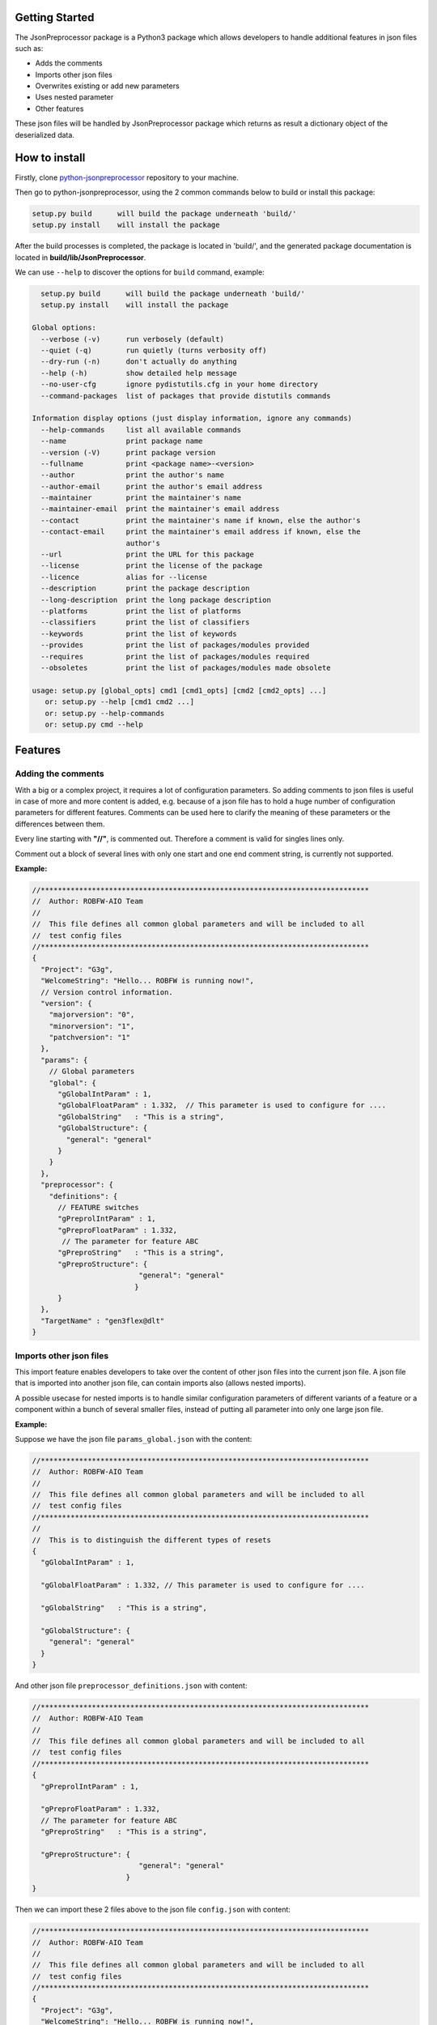 .. Copyright 2020-2022 Robert Bosch GmbH

.. Licensed under the Apache License, Version 2.0 (the "License");
   you may not use this file except in compliance with the License.
   You may obtain a copy of the License at

.. http://www.apache.org/licenses/LICENSE-2.0

.. Unless required by applicable law or agreed to in writing, software
   distributed under the License is distributed on an "AS IS" BASIS,
   WITHOUT WARRANTIES OR CONDITIONS OF ANY KIND, either express or implied.
   See the License for the specific language governing permissions and
   limitations under the License.

Getting Started
---------------

The JsonPreprocessor package is a Python3 package which allows developers to handle additional 
features in json files such as:

* Adds the comments
* Imports other json files
* Overwrites existing or add new parameters
* Uses nested parameter
* Other features

These json files will be handled by JsonPreprocessor package which returns as result a dictionary 
object of the deserialized data.

How to install
--------------

Firstly, clone `python-jsonpreprocessor <https://github.com/test-fullautomation/python-jsonpreprocessor>`_ 
repository to your machine.

Then go to python-jsonpreprocessor, using the 2 common commands below to build or install this package:

.. code-block::

    setup.py build      will build the package underneath 'build/'
    setup.py install    will install the package

After the build processes is completed, the package is located in 'build/', and the generated package 
documentation is located in **build/lib/JsonPreprocessor**.

We can use ``--help`` to discover the options for ``build`` command, example:

.. code-block:: bat

     setup.py build      will build the package underneath 'build/'
     setup.py install    will install the package
   
   Global options:
     --verbose (-v)      run verbosely (default)
     --quiet (-q)        run quietly (turns verbosity off)
     --dry-run (-n)      don't actually do anything
     --help (-h)         show detailed help message
     --no-user-cfg       ignore pydistutils.cfg in your home directory
     --command-packages  list of packages that provide distutils commands
   
   Information display options (just display information, ignore any commands)
     --help-commands     list all available commands
     --name              print package name
     --version (-V)      print package version
     --fullname          print <package name>-<version>
     --author            print the author's name
     --author-email      print the author's email address
     --maintainer        print the maintainer's name
     --maintainer-email  print the maintainer's email address
     --contact           print the maintainer's name if known, else the author's
     --contact-email     print the maintainer's email address if known, else the
                         author's
     --url               print the URL for this package
     --license           print the license of the package
     --licence           alias for --license
     --description       print the package description
     --long-description  print the long package description
     --platforms         print the list of platforms
     --classifiers       print the list of classifiers
     --keywords          print the list of keywords
     --provides          print the list of packages/modules provided
     --requires          print the list of packages/modules required
     --obsoletes         print the list of packages/modules made obsolete
   
   usage: setup.py [global_opts] cmd1 [cmd1_opts] [cmd2 [cmd2_opts] ...]
      or: setup.py --help [cmd1 cmd2 ...]
      or: setup.py --help-commands
      or: setup.py cmd --help   

Features
--------

Adding the comments
~~~~~~~~~~~~~~~~~~~

With a big or a complex project, it requires a lot of configuration parameters. So adding comments to 
json files is useful in case of more and more content is added, e.g. because of a json file has to 
hold a huge number of configuration parameters for different features. Comments can be used here to 
clarify the meaning of these parameters or the differences between them.

Every line starting with **"//"**, is commented out. Therefore a comment is valid for singles lines only.

Comment out a block of several lines with only one start and one end comment string, is currently not supported.

**Example:**

.. code-block::

   //*****************************************************************************
   //  Author: ROBFW-AIO Team
   //
   //  This file defines all common global parameters and will be included to all
   //  test config files
   //*****************************************************************************
   {
     "Project": "G3g",
     "WelcomeString": "Hello... ROBFW is running now!",
     // Version control information.
     "version": {
       "majorversion": "0",
       "minorversion": "1",
       "patchversion": "1"
     },
     "params": {
       // Global parameters
       "global": {
         "gGlobalIntParam" : 1,
         "gGlobalFloatParam" : 1.332,  // This parameter is used to configure for ....
         "gGlobalString"   : "This is a string",
         "gGlobalStructure": {
           "general": "general"
         }
       }
     },
     "preprocessor": {
       "definitions": {
         // FEATURE switches
         "gPreprolIntParam" : 1,
         "gPreproFloatParam" : 1.332,
   	  // The parameter for feature ABC
         "gPreproString"   : "This is a string",
         "gPreproStructure": {
                            "general": "general"
                           }
         }
     },
     "TargetName" : "gen3flex@dlt"
   }

Imports other json files
~~~~~~~~~~~~~~~~~~~~~~~~

This import feature enables developers to take over the content of other json files into the 
current json file. A json file that is imported into another json file, can contain imports also
(allows nested imports).

A possible usecase for nested imports is to handle similar configuration parameters of different 
variants of a feature or a component within a bunch of several smaller files, instead of putting 
all parameter into only one large json file.

**Example:**

Suppose we have the json file ``params_global.json`` with the content:

.. code-block::

         //*****************************************************************************
         //  Author: ROBFW-AIO Team
         //
         //  This file defines all common global parameters and will be included to all
         //  test config files
         //*****************************************************************************
         //
         //  This is to distinguish the different types of resets
         {
           "gGlobalIntParam" : 1,
         
           "gGlobalFloatParam" : 1.332, // This parameter is used to configure for ....
           
           "gGlobalString"   : "This is a string",
            
           "gGlobalStructure": {
             "general": "general"
           }
         }

And other json file ``preprocessor_definitions.json`` with content:

.. code-block::

         //*****************************************************************************
         //  Author: ROBFW-AIO Team
         //
         //  This file defines all common global parameters and will be included to all
         //  test config files
         //*****************************************************************************
         {
           "gPreprolIntParam" : 1,
           
           "gPreproFloatParam" : 1.332,
           // The parameter for feature ABC
           "gPreproString"   : "This is a string",
            
           "gPreproStructure": {
                                  "general": "general"
                               }
         }

Then we can import these 2 files above to the json file ``config.json`` with content:

.. code-block::

         //*****************************************************************************
         //  Author: ROBFW-AIO Team
         //
         //  This file defines all common global parameters and will be included to all
         //  test config files
         //*****************************************************************************
         {
           "Project": "G3g",
           "WelcomeString": "Hello... ROBFW is running now!",
           // Version control information.
           "version": {
             "majorversion": "0",
             "minorversion": "1",
             "patchversion": "1"
           },
           "params": {
             // Global parameters
             "global": {
         		"[import]": "<path_to_the_imported_file>/params_global.json"
               }
             },
           "preprocessor": {
             "definitions": {
               // FEATURE switches
                 "[import]": "<path_to_the_imported_file>/preprocessor_definitions.json"
               }
           },
           "TargetName" : "gen3flex@dlt"
         }

The ``config.json`` file is handled by JsonPreprocessor package, then return the dictionary 
object for a program like below:

.. code-block::

         {
           "Project": "G3g",
           "WelcomeString": "Hello... ROBFW is running now!",
           "version": {
             "majorversion": "0",
             "minorversion": "1",
             "patchversion": "1"
           },
           "params": {
             "global": {
               "gGlobalIntParam" : 1,
               "gGlobalFloatParam" : 1.332,
               "gGlobalString"   : "This is a string",
               "gGlobalStructure": {
                 "general": "general"
                 }
             }
           },
           "preprocessor": {
             "definitions": {
               "gPreprolIntParam" : 1,
               "gPreproFloatParam" : 1.332,
               "gPreproString"   : "This is a string",
               "gPreproStructure": {
                                  "general": "general"
                                 }
             }
           },
           "TargetName" : "gen3flex@dlt"
         }

Overwrites existing or add new parameters
~~~~~~~~~~~~~~~~~~~~~~~~~~~~~~~~~~~~~~~~~

This JsonPreprocessor package also provides developers ability to overwrite or update as well as  
add new parameters. Developers can update parameters which are already declared and add new 
parameters or new element into existing parameters. The below example will show the way to do 
these features.

In case we have many different variants, and each variant requires a different value assigned 
to the parameter. This feature could help us update new value for existing parameters, it also 
supports to add new parameters to existing configuation object.

**Example:**

Suppose we have the json file ``params_global.json`` with the content:

.. code-block::

         {
           "gGlobalIntParam" : 1,
         
           "gGlobalFloatParam" : 1.332, // This parameter is used to configure for ....
           
           "gGlobalString"   : "This is a string",
            
           "gGlobalStructure": {
             "general": "general"
           }
         }

Then we import ``params_global.json`` to json file ``config.json`` with content:

.. code-block::

         {
           "Project": "G3g",
           "WelcomeString": "Hello... ROBFW is running now!",
           // Version control information.
           "version": {
             "majorversion": "0",
             "minorversion": "1",
             "patchversion": "1"
           },
           "params": {
             // Global parameters
             "global": {
         		"[import]": "<path_to_the_imported_file>/params_global.json"
               }
             },
           "TargetName" : "gen3flex@dlt",
           // Overwrite parameters
           "${params}['global']['gGlobalFloatParam']": 9.999,  
           "${version}['patchversion']": "2",
           "${params}['global']['gGlobalString']": "This is the new value for the already existing parameter.",
           // Add new parameters
           "${newParam}": {
         	  			"abc": 9,
         				"xyz": "new param"
           },
           "${params}['global']['gGlobalStructure']['newGlobalParam']": 123
         }

The ``config.json`` file is handled by JsonPreprocessor package, then return the dictionary object 
for a program like below:

.. code-block::

         {
           "Project": "G3g",
           "WelcomeString": "Hello... ROBFW is running now!",
           "version": {
             "majorversion": "0",
             "minorversion": "1",
             "patchversion": "2"
           },
           "params": {
             "global": {
               "gGlobalIntParam" : 1,
               "gGlobalFloatParam" : 9.999,
               "gGlobalString"   : "This is the new value for the already existing parameter.",
               "gGlobalStructure": {
                 "general": "general",
         		"newGlobalParam": 123
                 }
               }
           },
           "TargetName": "gen3flex@dlt",
           "newParam": {
         	  "abc": 9,
         	  "xyz": "new param"
           }
         }

Uses nested parameter
~~~~~~~~~~~~~~~~~~~~~

With JsonPreprocessor package, user can also use nested parameters as example below:

**Example:**

Suppose we have the json file ``config.json`` with the content:

.. code-block::

         {
           "Project": "G3g",
           "WelcomeString": "Hello... ROBFW is running now!",
           // Version control information.
           "version": {
             "majorversion": "0",
             "minorversion": "1",
             "patchversion": "1"
           },
           "params": {
             // Global parameters
             "global": {
               "gGlobalIntParam" : 1,
               "gGlobalFloatParam" : 1.332, // This parameter is used to configure for ....
               "gGlobalString"   : "This is a string",
               "gGlobalStructure": {
                 "general": "general"
                 }
             }
           },
           "preprocessor": {
             "definitions": {
               "gPreprolIntParam" : 1,
               "gPreproFloatParam" : 9.664,
         	  "ABC": "checkABC",
               "gPreproString"   : "This is a string",
               "gPreproStructure": {
                                  "general": "general"
                                 }
             }
           },
           "TargetName" : "gen3flex@dlt",
           // Nested parameter
           "${params}['global'][${preprocessor}['definitions']['ABC']]": true,
           "${params}['global']['gGlobalFloatParam']": ${preprocessor}['definitions']['gPreproFloatParam']
         }

The ``config.json`` file is handled by JsonPreprocessor package, then return the dictionary object 
for a program like below:

.. code-block::

         {
           "Project": "G3g",
           "WelcomeString": "Hello... ROBFW is running now!",
           "version": {
             "majorversion": "0",
             "minorversion": "1",
             "patchversion": "1"
           },
           "params": {
             "global": {
               "gGlobalIntParam" : 1,
               "gGlobalFloatParam" : 9.664,
               "gGlobalString"   : "This is a string",
               "gGlobalStructure": {
                 "general": "general"
                 },
         	  "checkABC": true
             }
           },
           "preprocessor": {
             "definitions": {
               "gPreprolIntParam" : 1,
               "gPreproFloatParam" : 9.664,
         	  "ABC": "checkABC",
               "gPreproString"   : "This is a string",
               "gPreproStructure": {
                                  "general": "general"
                                 }
             }
           },
           "TargetName" : "gen3flex@dlt"
         }

Other features
~~~~~~~~~~~~~~

To facilitate the json usage, the Python data types such as **``True``**, **``False``**, and 
**``None``** will be accepted as json syntax elements while using JsonPreprocessor package.

